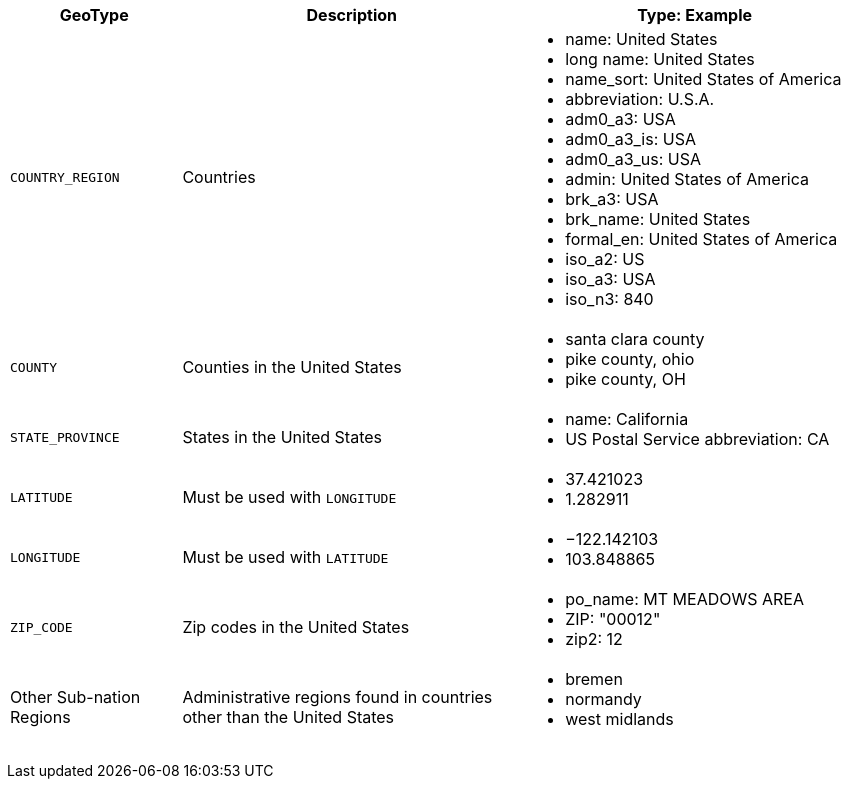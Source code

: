 +++<table>+++
   +++<colgroup>+++
      +++<col style="width:20%" />+++
      +++<col style="width:40%" />+++
      +++<col style="width:40%" />+++
   +++</colgroup>+++
   +++<tbody>+++
     +++<tr>+++
        +++<th>+++GeoType+++</th>+++
        +++<th>+++Description+++</th>+++
        +++<th>+++Type: Example+++</th>+++
     +++</tr>+++
      +++<tr>+++
         +++<td>++++++<code>+++COUNTRY_REGION+++</code>++++++</td>+++
         +++<td>+++Countries+++</td>+++
         +++<td>+++
            +++<ul>+++
               +++<li>+++name: United States+++</li>+++
               +++<li>+++long name: United States +++</li>+++
               +++<li>+++name_sort: United States of America+++</li>+++
               +++<li>+++abbreviation: U.S.A.+++</li>+++
               +++<li>+++adm0_a3: USA+++</li>+++
               +++<li>+++adm0_a3_is: USA+++</li>+++
               +++<li>+++adm0_a3_us: USA+++</li>+++
               +++<li>+++admin: United States of America+++</li>+++
               +++<li>+++brk_a3: USA+++</li>+++
               +++<li>+++brk_name: United States+++</li>+++
               +++<li>+++formal_en: United States of America+++</li>+++
               +++<li>+++iso_a2: US+++</li>+++
               +++<li>+++iso_a3: USA+++</li>+++
               +++<li>+++iso_n3: 840+++</li>+++
            +++</ul>+++
         +++</td>+++
      +++</tr>+++
      +++<tr>+++
         +++<td>++++++<code>+++COUNTY+++</code>++++++</td>+++
         +++<td>+++Counties in the United States+++</td>+++
         +++<td>+++
            +++<ul class="ul">+++
               +++<li>+++santa clara county+++</li>+++
               +++<li>+++pike county, ohio+++</li>+++
               +++<li>+++pike county, OH+++</li>+++
            +++</ul>+++
         +++</td>+++
      +++</tr>+++
      +++<tr>+++
         +++<td>++++++<code>+++STATE_PROVINCE+++</code>++++++</td>+++
         +++<td>+++States in the United States+++</td>+++
         +++<td>+++
            +++<ul>+++
               +++<li>+++name: California+++</li>+++
               +++<li>+++US Postal Service abbreviation: CA+++</li>+++
            +++</ul>+++
         +++</td>+++
      +++</tr>+++
      +++<tr>+++
         +++<td>++++++<code>+++LATITUDE+++</code>++++++</td>+++
         +++<td>+++Must be used with +++<code>+++LONGITUDE+++</code>++++++</td>+++
         +++<td>+++
            +++<ul>+++
               +++<li>+++37.421023+++</li>+++
               +++<li>+++1.282911+++</li>+++
            +++</ul>+++
         +++</td>+++
      +++</tr>+++
      +++<tr>+++
         +++<td>++++++<code>+++LONGITUDE+++</code>++++++</td>+++
         +++<td>+++Must be used with +++<code>+++LATITUDE+++</code>++++++</td>+++
         +++<td>+++
            +++<ul>+++
               +++<li>+++−122.142103+++</li>+++
               +++<li>+++103.848865+++</li>+++
            +++</ul>+++
         +++</td>+++
      +++</tr>+++
      +++<tr>+++
         +++<td>++++++<code>+++ZIP_CODE+++</code>++++++</td>+++
         +++<td>+++Zip codes in the United States+++</td>+++
         +++<td>+++
            +++<ul>+++
               +++<li>+++po_name: MT MEADOWS AREA +++</li>+++
               +++<li>+++ZIP: "00012" +++</li>+++
               +++<li>+++zip2: 12+++</li>+++
            +++</ul>+++
         +++</td>+++
      +++</tr>+++
      +++<tr>+++
         +++<td>+++Other Sub-nation Regions+++</td>+++
         +++<td>+++Administrative regions found in countries other than the United
            States
         +++</td>+++
         +++<td>+++
            +++<ul class="ul">+++
               +++<li>+++bremen+++</li>+++
               +++<li>+++normandy+++</li>+++
               +++<li>+++west midlands+++</li>+++
            +++</ul>+++
         +++</td>+++
      +++</tr>+++
   +++</tbody>+++
+++</table>+++
